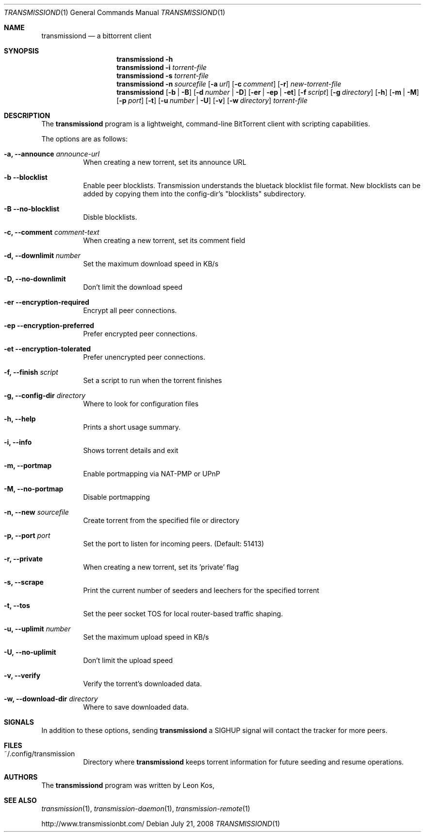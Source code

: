 .\"
.\"  Copyright (c) Deanna Phillips <deanna@sdf.lonestar.org>
.\" 
.\"  Permission to use, copy, modify, and distribute this software for any
.\"  purpose with or without fee is hereby granted, provided that the above
.\"  copyright notice and this permission notice appear in all copies.
.\" 
.\"  THE SOFTWARE IS PROVIDED "AS IS" AND THE AUTHOR DISCLAIMS ALL WARRANTIES
.\"  WITH REGARD TO THIS SOFTWARE INCLUDING ALL IMPLIED WARRANTIES OF
.\"  MERCHANTABILITY AND FITNESS. IN NO EVENT SHALL THE AUTHOR BE LIABLE FOR
.\"  ANY SPECIAL, DIRECT, INDIRECT, OR CONSEQUENTIAL DAMAGES OR ANY DAMAGES
.\"  WHATSOEVER RESULTING FROM LOSS OF USE, DATA OR PROFITS, WHETHER IN AN
.\"  ACTION OF CONTRACT, NEGLIGENCE OR OTHER TORTIOUS ACTION, ARISING OUT OF
.\"  OR IN CONNECTION WITH THE USE OR PERFORMANCE OF THIS SOFTWARE.
.\"
.Dd July 21, 2008
.Dt TRANSMISSIOND 1
.Os
.Sh NAME
.Nm transmissiond
.Nd a bittorrent client
.Sh SYNOPSIS
.Nm transmissiond
.Bk -words
.Fl h
.Nm
.Fl i
.Ar torrent-file
.Nm
.Fl s
.Ar torrent-file
.Nm
.Fl n Ar sourcefile
.Op Fl a Ar url
.Op Fl c Ar comment
.Op Fl r
.Ar new-torrent-file
.Nm
.Op Fl b | B
.Op Fl d Ar number | Fl D
.Op Fl er | ep | et
.Op Fl f Ar script
.Op Fl g Ar directory
.Op Fl h
.Op Fl m | M
.Op Fl p Ar port
.Op Fl t
.Op Fl u Ar number | Fl U
.Op Fl v
.Op Fl w Ar directory
.Ar torrent-file
.Ek
.Sh DESCRIPTION
The
.Nm
program is a lightweight, command-line BitTorrent client with
scripting capabilities.
.Pp
The options are as follows:
.Bl -tag -width Ds

.It Fl a, Fl -announce Ar announce-url
When creating a new torrent, set its announce URL

.It Fl b Fl -blocklist
Enable peer blocklists.  Transmission understands the bluetack blocklist file format.
New blocklists can be added by copying them into the config-dir's "blocklists" subdirectory.

.It Fl B Fl -no-blocklist
Disble blocklists.

.It Fl c, Fl -comment Ar comment-text
When creating a new torrent, set its comment field

.It Fl d, -downlimit Ar number
Set the maximum download speed in KB/s

.It Fl D, -no-downlimit
Don't limit the download speed

.It Fl er Fl -encryption-required
Encrypt all peer connections.
.It Fl ep Fl -encryption-preferred 
Prefer encrypted peer connections.
.It Fl et Fl -encryption-tolerated
Prefer unencrypted peer connections.

.It Fl f, -finish Ar script
Set a script to run when the torrent finishes

.It Fl g, Fl -config-dir Ar directory
Where to look for configuration files

.It Fl h, Fl -help
Prints a short usage summary.

.It Fl i, Fl -info
Shows torrent details and exit

.It Fl m, Fl -portmap
Enable portmapping via NAT-PMP or UPnP

.It Fl M, Fl -no-portmap
Disable portmapping

.It Fl n, Fl -new Ar sourcefile
Create torrent from the specified file or directory

.It Fl p, -port Ar port
Set the port to listen for incoming peers. (Default: 51413)

.It Fl r, Fl -private
When creating a new torrent, set its 'private' flag

.It Fl s, -scrape
Print the current number of seeders and leechers for the specified torrent

.It Fl t, -tos
Set the peer socket TOS for local router-based traffic shaping.

.It Fl u, -uplimit Ar number
Set the maximum upload speed in KB/s

.It Fl U, -no-uplimit
Don't limit the upload speed

.It Fl v, Fl -verify
Verify the torrent's downloaded data.

.It Fl w, Fl -download-dir Ar directory
Where to save downloaded data.

.Sh SIGNALS
In addition to these options, sending
.Nm
a SIGHUP signal will contact the tracker for more peers.
.El
.Sh FILES
.Bl -tag -width Ds -compact
.It ~/.config/transmission
Directory where
.Nm
keeps torrent information for future seeding and resume operations.
.El
.Sh AUTHORS
The
.Nm
program was written by 
.An -nosplit
.An Leon Kos ,
.Sh SEE ALSO
.Xr transmission 1 ,
.Xr transmission-daemon 1 ,
.Xr transmission-remote 1
.Pp
http://www.transmissionbt.com/
